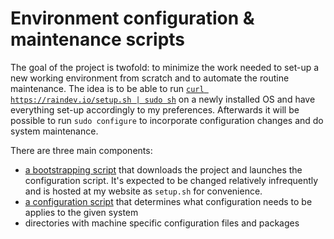 * Environment configuration & maintenance scripts

The goal of the project is twofold: to minimize the work needed to
set-up a new working environment from scratch and to automate the
routine maintenance.  The idea is to be able to run [[https://security.stackexchange.com/questions/213401/is-curl-something-sudo-bash-a-reasonably-safe-installation-method][=curl
https://raindev.io/setup.sh | sudo sh=]] on a newly installed OS and
have everything set-up accordingly to my preferences.  Afterwards it
will be possible to run =sudo configure= to incorporate configuration
changes and do system maintenance.

There are three main components:
- [[file:bootstrap][a bootstrapping script]] that downloads the project and launches the
  configuration script. It's expected to be changed relatively
  infrequently and is hosted at my website as =setup.sh= for
  convenience.
- [[file:configure][a configuration script]] that determines what configuration needs to
  be applies to the given system
- directories with machine specific configuration files and packages
